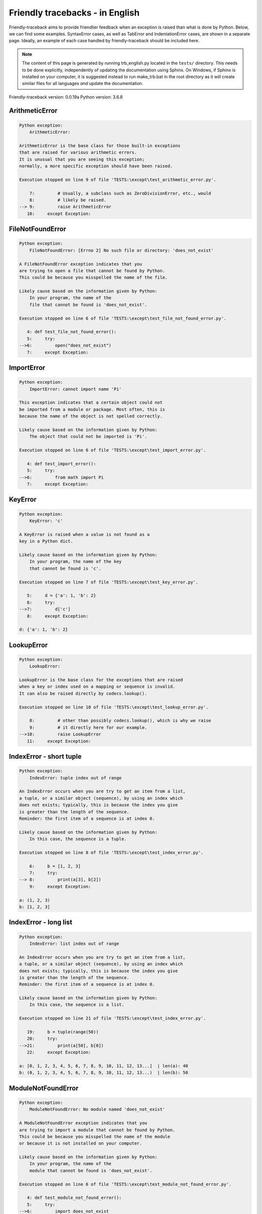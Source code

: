 
Friendly tracebacks - in English
======================================

Friendly-traceback aims to provide friendlier feedback when an exception
is raised than what is done by Python.
Below, we can find some examples. SyntaxError cases, as well as TabError and
IndentationError cases, are shown in a separate page.
Ideally, an example of each case handled by friendly-traceback
should be included here.

.. note::

     The content of this page is generated by running
     trb_english.py located in the ``tests/`` directory.
     This needs to be done explicitly, independently of updating the
     documentation using Sphinx.
     On Windows, if Sphinx is installed on your computer, it is suggested
     instead to run make_trb.bat in the root directory as it will create
     similar files for all languages *and* update the documentation.

Friendly-traceback version: 0.0.19a
Python version: 3.6.8



ArithmeticError
---------------

.. code-block:: none


    Python exception:
        ArithmeticError: 
        
    ArithmeticError is the base class for those built-in exceptions
    that are raised for various arithmetic errors.
    It is unusual that you are seeing this exception;
    normally, a more specific exception should have been raised.
    
    Execution stopped on line 9 of file 'TESTS:\except\test_arithmetic_error.py'.
    
        7:         # Usually, a subclass such as ZeroDivisionError, etc., would
        8:         # likely be raised.
    --> 9:         raise ArithmeticError
       10:     except Exception:


FileNotFoundError
-----------------

.. code-block:: none


    Python exception:
        FileNotFoundError: [Errno 2] No such file or directory: 'does_not_exist'
        
    A FileNotFoundError exception indicates that you
    are trying to open a file that cannot be found by Python.
    This could be because you misspelled the name of the file.
    
    Likely cause based on the information given by Python:
        In your program, the name of the
        file that cannot be found is 'does_not_exist'.
        
    Execution stopped on line 6 of file 'TESTS:\except\test_file_not_found_error.py'.
    
       4: def test_file_not_found_error():
       5:     try:
    -->6:         open("does_not_exist")
       7:     except Exception:


ImportError
-----------

.. code-block:: none


    Python exception:
        ImportError: cannot import name 'Pi'
        
    This exception indicates that a certain object could not
    be imported from a module or package. Most often, this is
    because the name of the object is not spelled correctly.
    
    Likely cause based on the information given by Python:
        The object that could not be imported is 'Pi'.
        
    Execution stopped on line 6 of file 'TESTS:\except\test_import_error.py'.
    
       4: def test_import_error():
       5:     try:
    -->6:         from math import Pi
       7:     except Exception:


KeyError
--------

.. code-block:: none


    Python exception:
        KeyError: 'c'
        
    A KeyError is raised when a value is not found as a
    key in a Python dict.
    
    Likely cause based on the information given by Python:
        In your program, the name of the key
        that cannot be found is 'c'.
        
    Execution stopped on line 7 of file 'TESTS:\except\test_key_error.py'.
    
       5:     d = {'a': 1, 'b': 2}
       6:     try:
    -->7:         d['c']
       8:     except Exception:

    d: {'a': 1, 'b': 2}


LookupError
-----------

.. code-block:: none


    Python exception:
        LookupError: 
        
    LookupError is the base class for the exceptions that are raised
    when a key or index used on a mapping or sequence is invalid.
    It can also be raised directly by codecs.lookup().
    
    Execution stopped on line 10 of file 'TESTS:\except\test_lookup_error.py'.
    
        8:         # other than possibly codecs.lookup(), which is why we raise
        9:         # it directly here for our example.
    -->10:         raise LookupError
       11:     except Exception:


IndexError - short tuple
------------------------

.. code-block:: none


    Python exception:
        IndexError: tuple index out of range
        
    An IndexError occurs when you are try to get an item from a list,
    a tuple, or a similar object (sequence), by using an index which
    does not exists; typically, this is because the index you give
    is greater than the length of the sequence.
    Reminder: the first item of a sequence is at index 0.
    
    Likely cause based on the information given by Python:
        In this case, the sequence is a tuple.
        
    Execution stopped on line 8 of file 'TESTS:\except\test_index_error.py'.
    
        6:     b = [1, 2, 3]
        7:     try:
    --> 8:         print(a[3], b[2])
        9:     except Exception:

    a: (1, 2, 3)
    b: [1, 2, 3]


IndexError - long list
----------------------

.. code-block:: none


    Python exception:
        IndexError: list index out of range
        
    An IndexError occurs when you are try to get an item from a list,
    a tuple, or a similar object (sequence), by using an index which
    does not exists; typically, this is because the index you give
    is greater than the length of the sequence.
    Reminder: the first item of a sequence is at index 0.
    
    Likely cause based on the information given by Python:
        In this case, the sequence is a list.
        
    Execution stopped on line 21 of file 'TESTS:\except\test_index_error.py'.
    
       19:     b = tuple(range(50))
       20:     try:
    -->21:         print(a[50], b[0])
       22:     except Exception:

    a: [0, 1, 2, 3, 4, 5, 6, 7, 8, 9, 10, 11, 12, 13...]  | len(a): 40
    b: (0, 1, 2, 3, 4, 5, 6, 7, 8, 9, 10, 11, 12, 13...)  | len(b): 50


ModuleNotFoundError
-------------------

.. code-block:: none


    Python exception:
        ModuleNotFoundError: No module named 'does_not_exist'
        
    A ModuleNotFoundError exception indicates that you
    are trying to import a module that cannot be found by Python.
    This could be because you misspelled the name of the module
    or because it is not installed on your computer.
    
    Likely cause based on the information given by Python:
        In your program, the name of the
        module that cannot be found is 'does_not_exist'.
        
    Execution stopped on line 6 of file 'TESTS:\except\test_module_not_found_error.py'.
    
       4: def test_module_not_found_error():
       5:     try:
    -->6:         import does_not_exist
       7:     except Exception:


NameError
---------

.. code-block:: none


    Python exception:
        NameError: name 'c' is not defined
        
    A NameError exception indicates that a variable or
    function name is not known to Python.
    Most often, this is because there is a spelling mistake.
    However, sometimes it is because the name is used
    before being defined or given a value.
    
    Likely cause based on the information given by Python:
        In your program, the unknown name is 'c'.
        
    Execution stopped on line 6 of file 'TESTS:\except\test_name_error.py'.
    
       4: def test_name_error():
       5:     try:
    -->6:         b = c
       7:     except Exception:


OverflowError
-------------

.. code-block:: none


    Python exception:
        OverflowError: (34, 'Result too large')
        
    An OverflowError is raised when the result of an arithmetic operation
    is too large to be handled by the computer's processor.
    
    Execution stopped on line 6 of file 'TESTS:\except\test_overflow_error.py'.
    
       4: def test_overflow_error():
       5:     try:
    -->6:         2. ** 1600
       7:     except Exception:


TypeError - 1: concatenate two different types
----------------------------------------------

.. code-block:: none


    Python exception:
        TypeError: must be str, not int
        
    A TypeError is usually caused by trying
    to combine two incompatible types of objects,
    by calling a function with the wrong type of object,
    or by tring to do an operation not allowed on a given type of object.
    
    Likely cause based on the information given by Python:
        You tried to concatenate (add) two different types of objects:
        a string ('str') and an integer ('int')
        
    Execution stopped on line 8 of file 'TESTS:\except\test_type_error.py'.
    
        6:         a = "a"
        7:         one = 1
    --> 8:         result = a + one
        9:     except Exception:

    a: 'a'
    one: 1


TypeError - 1a: concatenate two different types
-----------------------------------------------

.. code-block:: none


    Python exception:
        TypeError: must be str, not list
        
    A TypeError is usually caused by trying
    to combine two incompatible types of objects,
    by calling a function with the wrong type of object,
    or by tring to do an operation not allowed on a given type of object.
    
    Likely cause based on the information given by Python:
        You tried to concatenate (add) two different types of objects:
        a string ('str') and a list
        
    Execution stopped on line 23 of file 'TESTS:\except\test_type_error.py'.
    
       21:         a = "a"
       22:         a_list = [1, 2, 3]
    -->23:         result = a + a_list
       24:     except Exception:

    a: 'a'
    a_list: [1, 2, 3]


TypeError - 1b: concatenate two different types
-----------------------------------------------

.. code-block:: none


    Python exception:
        TypeError: can only concatenate tuple (not "list") to tuple
        
    A TypeError is usually caused by trying
    to combine two incompatible types of objects,
    by calling a function with the wrong type of object,
    or by tring to do an operation not allowed on a given type of object.
    
    Likely cause based on the information given by Python:
        You tried to concatenate (add) two different types of objects:
        a tuple and a list
        
    Execution stopped on line 38 of file 'TESTS:\except\test_type_error.py'.
    
       36:         a_tuple = (1, 2, 3)
       37:         a_list = [1, 2, 3]
    -->38:         result = a_tuple + a_list
       39:     except Exception:

    a_tuple: (1, 2, 3)
    a_list: [1, 2, 3]


TypeError - 2: unsupported operand type(s) for +
------------------------------------------------

.. code-block:: none


    Python exception:
        TypeError: unsupported operand type(s) for +: 'int' and 'NoneType'
        
    A TypeError is usually caused by trying
    to combine two incompatible types of objects,
    by calling a function with the wrong type of object,
    or by tring to do an operation not allowed on a given type of object.
    
    Likely cause based on the information given by Python:
        You tried to add two incompatible types of objects:
        an integer ('int') and a variable equal to None ('NoneType')
        
    Execution stopped on line 51 of file 'TESTS:\except\test_type_error.py'.
    
       49:         one = 1
       50:         none = None
    -->51:         result = one + none
       52:     except Exception:

    one: 1
    none: None


TypeError - 2a: unsupported operand type(s) for +=
--------------------------------------------------

.. code-block:: none


    Python exception:
        TypeError: unsupported operand type(s) for +=: 'int' and 'str'
        
    A TypeError is usually caused by trying
    to combine two incompatible types of objects,
    by calling a function with the wrong type of object,
    or by tring to do an operation not allowed on a given type of object.
    
    Likely cause based on the information given by Python:
        You tried to add two incompatible types of objects:
        an integer ('int') and a string ('str')
        
    Execution stopped on line 64 of file 'TESTS:\except\test_type_error.py'.
    
       62:         one = 1
       63:         two = "two"
    -->64:         one += two
       65:     except Exception:

    one: 1
    two: 'two'


TypeError - 3: unsupported operand type(s) for -
------------------------------------------------

.. code-block:: none


    Python exception:
        TypeError: unsupported operand type(s) for -: 'tuple' and 'list'
        
    A TypeError is usually caused by trying
    to combine two incompatible types of objects,
    by calling a function with the wrong type of object,
    or by tring to do an operation not allowed on a given type of object.
    
    Likely cause based on the information given by Python:
        You tried to subtract two incompatible types of objects:
        a tuple and a list
        
    Execution stopped on line 77 of file 'TESTS:\except\test_type_error.py'.
    
       75:         a = (1, 2)
       76:         b = [3, 4]
    -->77:         result = a - b
       78:     except Exception:

    a: (1, 2)
    b: [3, 4]


TypeError - 3a: unsupported operand type(s) for -=
--------------------------------------------------

.. code-block:: none


    Python exception:
        TypeError: unsupported operand type(s) for -=: 'list' and 'tuple'
        
    A TypeError is usually caused by trying
    to combine two incompatible types of objects,
    by calling a function with the wrong type of object,
    or by tring to do an operation not allowed on a given type of object.
    
    Likely cause based on the information given by Python:
        You tried to subtract two incompatible types of objects:
        a list and a tuple
        
    Execution stopped on line 90 of file 'TESTS:\except\test_type_error.py'.
    
       88:         a = (1, 2)
       89:         b = [3, 4]
    -->90:         b -= a
       91:     except Exception:

    b: [3, 4]
    a: (1, 2)


TypeError - 4: unsupported operand type(s) for *
------------------------------------------------

.. code-block:: none


    Python exception:
        TypeError: unsupported operand type(s) for *: 'complex' and 'set'
        
    A TypeError is usually caused by trying
    to combine two incompatible types of objects,
    by calling a function with the wrong type of object,
    or by tring to do an operation not allowed on a given type of object.
    
    Likely cause based on the information given by Python:
        You tried to multiply two incompatible types of objects:
        a complex number and a set
        
    Execution stopped on line 103 of file 'TESTS:\except\test_type_error.py'.
    
       101:         a = 1j
       102:         b = {2, 3}
    -->103:         result = a * b
       104:     except Exception:

    a: 1j
    b: {2, 3}


TypeError - 4a: unsupported operand type(s) for ``*=``
------------------------------------------------------

.. code-block:: none


    Python exception:
        TypeError: unsupported operand type(s) for *=: 'set' and 'complex'
        
    A TypeError is usually caused by trying
    to combine two incompatible types of objects,
    by calling a function with the wrong type of object,
    or by tring to do an operation not allowed on a given type of object.
    
    Likely cause based on the information given by Python:
        You tried to multiply two incompatible types of objects:
        a set and a complex number
        
    Execution stopped on line 116 of file 'TESTS:\except\test_type_error.py'.
    
       114:         a = 1j
       115:         b = {2, 3}
    -->116:         b *= a
       117:     except Exception:

    b: {2, 3}
    a: 1j


TypeError - 5: unsupported operand type(s) for /
------------------------------------------------

.. code-block:: none


    Python exception:
        TypeError: unsupported operand type(s) for /: 'dict' and 'float'
        
    A TypeError is usually caused by trying
    to combine two incompatible types of objects,
    by calling a function with the wrong type of object,
    or by tring to do an operation not allowed on a given type of object.
    
    Likely cause based on the information given by Python:
        You tried to divide two incompatible types of objects:
        a dictionary ('dict') and a number ('float')
        
    Execution stopped on line 129 of file 'TESTS:\except\test_type_error.py'.
    
       127:         a = {1: 1, 2: 2}
       128:         b = 3.1416
    -->129:         result = a / b
       130:     except Exception:

    a: {1: 1, 2: 2}
    b: 3.1416


TypeError - 5a: unsupported operand type(s) for /=
--------------------------------------------------

.. code-block:: none


    Python exception:
        TypeError: unsupported operand type(s) for /=: 'float' and 'dict'
        
    A TypeError is usually caused by trying
    to combine two incompatible types of objects,
    by calling a function with the wrong type of object,
    or by tring to do an operation not allowed on a given type of object.
    
    Likely cause based on the information given by Python:
        You tried to divide two incompatible types of objects:
        a number ('float') and a dictionary ('dict')
        
    Execution stopped on line 142 of file 'TESTS:\except\test_type_error.py'.
    
       140:         a = {1: 1, 2: 2}
       141:         b = 3.1416
    -->142:         b /= a
       143:     except Exception:

    b: 3.1416
    a: {1: 1, 2: 2}


TypeError - 5b: unsupported operand type(s) for //
--------------------------------------------------

.. code-block:: none


    Python exception:
        TypeError: unsupported operand type(s) for //: 'dict' and 'int'
        
    A TypeError is usually caused by trying
    to combine two incompatible types of objects,
    by calling a function with the wrong type of object,
    or by tring to do an operation not allowed on a given type of object.
    
    Likely cause based on the information given by Python:
        You tried to divide two incompatible types of objects:
        a dictionary ('dict') and an integer ('int')
        
    Execution stopped on line 155 of file 'TESTS:\except\test_type_error.py'.
    
       153:         a = {1: 1, 2: 2}
       154:         b = 1
    -->155:         result = a // b
       156:     except Exception:

    a: {1: 1, 2: 2}
    b: 1


TypeError - 5c: unsupported operand type(s) for //=
---------------------------------------------------

.. code-block:: none


    Python exception:
        TypeError: unsupported operand type(s) for //=: 'float' and 'dict'
        
    A TypeError is usually caused by trying
    to combine two incompatible types of objects,
    by calling a function with the wrong type of object,
    or by tring to do an operation not allowed on a given type of object.
    
    Likely cause based on the information given by Python:
        You tried to divide two incompatible types of objects:
        a number ('float') and a dictionary ('dict')
        
    Execution stopped on line 168 of file 'TESTS:\except\test_type_error.py'.
    
       166:         a = {1: 1, 2: 2}
       167:         b = 3.1416
    -->168:         b //= a
       169:     except Exception:

    b: 3.1416
    a: {1: 1, 2: 2}


TypeError - 6: unsupported operand type(s) for &
------------------------------------------------

.. code-block:: none


    Python exception:
        TypeError: unsupported operand type(s) for &: 'str' and 'int'
        
    A TypeError is usually caused by trying
    to combine two incompatible types of objects,
    by calling a function with the wrong type of object,
    or by tring to do an operation not allowed on a given type of object.
    
    Likely cause based on the information given by Python:
        You tried to perform the bitwise operation &
        on two incompatible types of objects:
        a string ('str') and an integer ('int')
        
    Execution stopped on line 181 of file 'TESTS:\except\test_type_error.py'.
    
       179:         a = "a"
       180:         b = 2
    -->181:         result = a & b
       182:     except Exception:

    a: 'a'
    b: 2


TypeError - 6a: unsupported operand type(s) for &=
--------------------------------------------------

.. code-block:: none


    Python exception:
        TypeError: unsupported operand type(s) for &=: 'int' and 'str'
        
    A TypeError is usually caused by trying
    to combine two incompatible types of objects,
    by calling a function with the wrong type of object,
    or by tring to do an operation not allowed on a given type of object.
    
    Likely cause based on the information given by Python:
        You tried to perform the bitwise operation &=
        on two incompatible types of objects:
        an integer ('int') and a string ('str')
        
    Execution stopped on line 194 of file 'TESTS:\except\test_type_error.py'.
    
       192:         a = "a"
       193:         b = 2
    -->194:         b &= a
       195:     except Exception:

    b: 2
    a: 'a'


TypeError - 7: unsupported operand type(s) for **
-------------------------------------------------

.. code-block:: none


    Python exception:
        TypeError: unsupported operand type(s) for ** or pow(): 'dict' and 'float'
        
    A TypeError is usually caused by trying
    to combine two incompatible types of objects,
    by calling a function with the wrong type of object,
    or by tring to do an operation not allowed on a given type of object.
    
    Likely cause based on the information given by Python:
        You tried to exponentiate (raise to a power)
        using two incompatible types of objects:
        a dictionary ('dict') and a number ('float')
        
    Execution stopped on line 207 of file 'TESTS:\except\test_type_error.py'.
    
       205:         a = {1: 1, 2: 2}
       206:         b = 3.1416
    -->207:         result = a ** b
       208:     except Exception:

    a: {1: 1, 2: 2}
    b: 3.1416


TypeError - 7a: unsupported operand type(s) for ``**=``
-------------------------------------------------------

.. code-block:: none


    Python exception:
        TypeError: unsupported operand type(s) for ** or pow(): 'dict' and 'float'
        
    A TypeError is usually caused by trying
    to combine two incompatible types of objects,
    by calling a function with the wrong type of object,
    or by tring to do an operation not allowed on a given type of object.
    
    Likely cause based on the information given by Python:
        You tried to exponentiate (raise to a power)
        using two incompatible types of objects:
        a dictionary ('dict') and a number ('float')
        
    Execution stopped on line 220 of file 'TESTS:\except\test_type_error.py'.
    
       218:         a = {1: 1, 2: 2}
       219:         b = 3.1416
    -->220:         a **= b
       221:     except Exception:

    a: {1: 1, 2: 2}
    b: 3.1416


TypeError - 8: unsupported operand type(s) for >>
-------------------------------------------------

.. code-block:: none


    Python exception:
        TypeError: unsupported operand type(s) for >>: 'str' and 'int'
        
    A TypeError is usually caused by trying
    to combine two incompatible types of objects,
    by calling a function with the wrong type of object,
    or by tring to do an operation not allowed on a given type of object.
    
    Likely cause based on the information given by Python:
        You tried to perform the bit shifting operation >>
        on two incompatible types of objects:
        a string ('str') and an integer ('int')
        
    Execution stopped on line 233 of file 'TESTS:\except\test_type_error.py'.
    
       231:         a = "a"
       232:         b = 42
    -->233:         result = a >> b
       234:     except Exception:

    a: 'a'
    b: 42


TypeError - 8a: unsupported operand type(s) for >>=
---------------------------------------------------

.. code-block:: none


    Python exception:
        TypeError: unsupported operand type(s) for >>=: 'str' and 'int'
        
    A TypeError is usually caused by trying
    to combine two incompatible types of objects,
    by calling a function with the wrong type of object,
    or by tring to do an operation not allowed on a given type of object.
    
    Likely cause based on the information given by Python:
        You tried to perform the bit shifting operation >>=
        on two incompatible types of objects:
        a string ('str') and an integer ('int')
        
    Execution stopped on line 246 of file 'TESTS:\except\test_type_error.py'.
    
       244:         a = "a"
       245:         b = 42
    -->246:         a >>= b
       247:     except Exception:

    a: 'a'
    b: 42


TypeError - 9: unsupported operand type(s) for @
------------------------------------------------

.. code-block:: none


    Python exception:
        TypeError: unsupported operand type(s) for @: 'str' and 'int'
        
    A TypeError is usually caused by trying
    to combine two incompatible types of objects,
    by calling a function with the wrong type of object,
    or by tring to do an operation not allowed on a given type of object.
    
    Likely cause based on the information given by Python:
        You tried to use the operator @
        using two incompatible types of objects:
        a string ('str') and an integer ('int').
        This operator is normally used only
        for multiplication of matrices.
        
    Execution stopped on line 259 of file 'TESTS:\except\test_type_error.py'.
    
       257:         a = "a"
       258:         b = 2
    -->259:         result = a @ b
       260:     except Exception:

    a: 'a'
    b: 2


TypeError - 9a: unsupported operand type(s) for @=
--------------------------------------------------

.. code-block:: none


    Python exception:
        TypeError: unsupported operand type(s) for @=: 'str' and 'int'
        
    A TypeError is usually caused by trying
    to combine two incompatible types of objects,
    by calling a function with the wrong type of object,
    or by tring to do an operation not allowed on a given type of object.
    
    Likely cause based on the information given by Python:
        You tried to use the operator @=
        using two incompatible types of objects:
        a string ('str') and an integer ('int').
        This operator is normally used only
        for multiplication of matrices.
        
    Execution stopped on line 272 of file 'TESTS:\except\test_type_error.py'.
    
       270:         a = "a"
       271:         b = 2
    -->272:         a @= b
       273:     except Exception:

    a: 'a'
    b: 2


TypeError - 10: comparison between incompatible types
-----------------------------------------------------

.. code-block:: none


    Python exception:
        TypeError: '<' not supported between instances of 'int' and 'str'
        
    A TypeError is usually caused by trying
    to combine two incompatible types of objects,
    by calling a function with the wrong type of object,
    or by tring to do an operation not allowed on a given type of object.
    
    Likely cause based on the information given by Python:
        You tried to do an order comparison (<)
        between two incompatible types of objects:
        an integer ('int') and a string ('str')
        
    Execution stopped on line 285 of file 'TESTS:\except\test_type_error.py'.
    
       283:         a = "a"
       284:         b = 42
    -->285:         b < a
       286:     except Exception:

    b: 42
    a: 'a'


TypeError - 11: bad operand type for unary +
--------------------------------------------

.. code-block:: none


    Python exception:
        TypeError: bad operand type for unary +: 'str'
        
    A TypeError is usually caused by trying
    to combine two incompatible types of objects,
    by calling a function with the wrong type of object,
    or by tring to do an operation not allowed on a given type of object.
    
    Likely cause based on the information given by Python:
        You tried to use the unary operator '+'
        with the following type of object: a string ('str').
        This operation is not defined for this type of object.
        
    Execution stopped on line 296 of file 'TESTS:\except\test_type_error.py'.
    
       294: def test_type_error11():
       295:     try:
    -->296:         a = +"abc"
       297:         print(a)


TypeError - 11a: bad operand type for unary -
---------------------------------------------

.. code-block:: none


    Python exception:
        TypeError: bad operand type for unary -: 'list'
        
    A TypeError is usually caused by trying
    to combine two incompatible types of objects,
    by calling a function with the wrong type of object,
    or by tring to do an operation not allowed on a given type of object.
    
    Likely cause based on the information given by Python:
        You tried to use the unary operator '-'
        with the following type of object: a list.
        This operation is not defined for this type of object.
        
    Execution stopped on line 308 of file 'TESTS:\except\test_type_error.py'.
    
       306: def test_type_error11a():
       307:     try:
    -->308:         a = - [1, 2, 3]
       309:         print(a)


TypeError - 11b: bad operand type for unary ~
---------------------------------------------

.. code-block:: none


    Python exception:
        TypeError: bad operand type for unary ~: 'tuple'
        
    A TypeError is usually caused by trying
    to combine two incompatible types of objects,
    by calling a function with the wrong type of object,
    or by tring to do an operation not allowed on a given type of object.
    
    Likely cause based on the information given by Python:
        You tried to use the unary operator '~'
        with the following type of object: a tuple.
        This operation is not defined for this type of object.
        
    Execution stopped on line 320 of file 'TESTS:\except\test_type_error.py'.
    
       318: def test_type_error11b():
       319:     try:
    -->320:         a = ~ (1, 2, 3)
       321:         print(a)


TypeError - 12: object does not support item assignment
-------------------------------------------------------

.. code-block:: none


    Python exception:
        TypeError: 'tuple' object does not support item assignment
        
    A TypeError is usually caused by trying
    to combine two incompatible types of objects,
    by calling a function with the wrong type of object,
    or by tring to do an operation not allowed on a given type of object.
    
    Likely cause based on the information given by Python:
        In Python, some objects are known as immutable:
        once defined, their value cannot be changed.
        You tried change part of such an immutable object: a tuple,
        most likely by using an indexing operation.
        
    Execution stopped on line 333 of file 'TESTS:\except\test_type_error.py'.
    
       331:     a = (1, 2, 3)
       332:     try:
    -->333:         a[0] = 0
       334:     except Exception:

    a: (1, 2, 3)


TypeError - 13: wrong number of positional arguments
----------------------------------------------------

.. code-block:: none


    Python exception:
        TypeError: fn() takes 0 positional arguments but 1 was given
        
    A TypeError is usually caused by trying
    to combine two incompatible types of objects,
    by calling a function with the wrong type of object,
    or by tring to do an operation not allowed on a given type of object.
    
    Likely cause based on the information given by Python:
        You apparently have called the function 'fn()' with
        1 positional argument while it requires 0
        such positional arguments.
        
    Execution stopped on line 346 of file 'TESTS:\except\test_type_error.py'.
    
       344:         pass
       345:     try:
    -->346:         fn(1)
       347:     except Exception:

    fn: <function test_type_error13.<locals>.fn>


TypeError - 14: missing positional arguments
--------------------------------------------

.. code-block:: none


    Python exception:
        TypeError: fn() missing 2 required positional arguments: 'b' and 'c'
        
    A TypeError is usually caused by trying
    to combine two incompatible types of objects,
    by calling a function with the wrong type of object,
    or by tring to do an operation not allowed on a given type of object.
    
    Likely cause based on the information given by Python:
        You apparently have called the function 'fn()' with
        fewer positional arguments than it requires (2 missing).
        
    Execution stopped on line 359 of file 'TESTS:\except\test_type_error.py'.
    
       357:         pass
       358:     try:
    -->359:         fn(1)
       360:     except Exception:

    fn: <function test_type_error14.<locals>.fn>


TypeError - 15: tuple object is not callable
--------------------------------------------

.. code-block:: none


    Python exception:
        TypeError: 'tuple' object is not callable
        
    A TypeError is usually caused by trying
    to combine two incompatible types of objects,
    by calling a function with the wrong type of object,
    or by tring to do an operation not allowed on a given type of object.
    
    Likely cause based on the information given by Python:
        I suspect that you had an object of this type, <a tuple>,
        followed by what looked like a tuple, '(...)',
        which Python took as an indication of a function call.
        Perhaps you had a missing comma before the tuple.
        
    Execution stopped on line 370 of file 'TESTS:\except\test_type_error.py'.
    
       368: def test_type_error15():
       369:     try:
    -->370:         _ = (1, 2)(3, 4)
       371:     except Exception:


TypeError - 15a: list object is not callable
--------------------------------------------

.. code-block:: none


    Python exception:
        TypeError: 'list' object is not callable
        
    A TypeError is usually caused by trying
    to combine two incompatible types of objects,
    by calling a function with the wrong type of object,
    or by tring to do an operation not allowed on a given type of object.
    
    Likely cause based on the information given by Python:
        I suspect that you had an object of this type, <a list>,
        followed by what looked like a tuple, '(...)',
        which Python took as an indication of a function call.
        Perhaps you had a missing comma before the tuple.
        
    Execution stopped on line 381 of file 'TESTS:\except\test_type_error.py'.
    
       379: def test_type_error15a():
       380:     try:
    -->381:         _ = [1, 2](3, 4)
       382:     except Exception:


UnboundLocalError
-----------------

.. code-block:: none


    Python exception:
        UnboundLocalError: local variable 'a' referenced before assignment
        
    In Python, variables that are used inside a function are known as 
    local variables. Before they are used, they must be assigned a value.
    A variable that is used before it is assigned a value is assumed to
    be defined outside that function; it is known as a 'global'
    (or sometimes 'nonlocal') variable. You cannot assign a value to such
    a global variable inside a function without first indicating to
    Python that this is a global variable, otherwise you will see
    an UnboundLocalError.
    
    Likely cause based on the information given by Python:
        The variable that appears to cause the problem is 'a'.
        Perhaps the statement
            global a
        should have been included as the first line inside your function.
        
    Execution stopped on line 20 of file 'TESTS:\except\test_unbound_local_error.py'.
    
       18: 
       19:     try:
    -->20:         outer()
       21:     except Exception:

    global outer: <function outer>

    Exception raised on line 12 of file 'TESTS:\except\test_unbound_local_error.py'.
    
       10:     def inner():
       11:         c = 3
    -->12:         a = a + b + c
       13:     inner()

    global b: 2
    c: 3


Unknown exception
-----------------

.. code-block:: none


    Python exception:
        MyException: Some informative message
        
    No information is known about this exception.
    Please report this example to
    https://github.com/aroberge/friendly-traceback/issues
    
    Execution stopped on line 10 of file 'TESTS:\except\test_unknown_error.py'.
    
        8: def test_unknown_error():
        9:     try:
    -->10:         raise MyException("Some informative message")
       11:     except Exception:

    global MyException: <class 'test_unknown_error.MyException'>


ZeroDivisionError - 1
---------------------

.. code-block:: none


    Python exception:
        ZeroDivisionError: division by zero
        
    A ZeroDivisionError occurs when you are attempting to divide
    a value by zero:
        result = my_variable / 0
    It can also happen if you calculate the remainder of a division
    using the modulo operator '%'
        result = my_variable % 0
    
    Execution stopped on line 6 of file 'TESTS:\except\test_zero_division_error.py'.
    
       4: def test_zero_division_error():
       5:     try:
    -->6:         1 / 0
       7:     except Exception:


ZeroDivisionError - 2
---------------------

.. code-block:: none


    Python exception:
        ZeroDivisionError: integer division or modulo by zero
        
    A ZeroDivisionError occurs when you are attempting to divide
    a value by zero:
        result = my_variable / 0
    It can also happen if you calculate the remainder of a division
    using the modulo operator '%'
        result = my_variable % 0
    
    Execution stopped on line 18 of file 'TESTS:\except\test_zero_division_error.py'.
    
       16:     zero = 0
       17:     try:
    -->18:         1 % zero
       19:     except Exception:

    zero: 0

